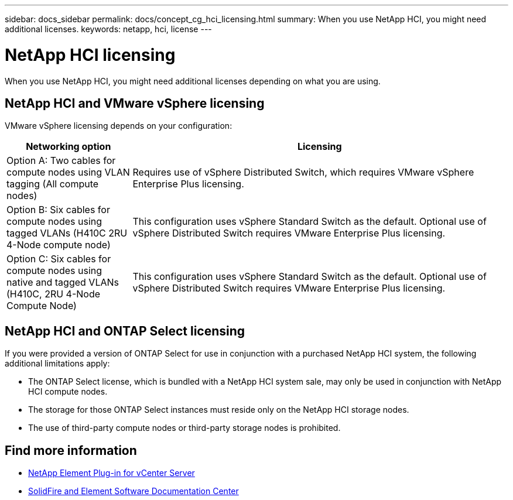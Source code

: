 ---
sidebar: docs_sidebar
permalink: docs/concept_cg_hci_licensing.html
summary: When you use NetApp HCI, you might need additional licenses.
keywords: netapp, hci, license
---

= NetApp HCI licensing
:hardbreaks:
:nofooter:
:icons: font
:linkattrs:
:imagesdir: ../media/

[.lead]
When you use NetApp HCI, you might need additional licenses depending on what you are using.

== NetApp HCI and VMware vSphere licensing

VMware vSphere licensing depends on your configuration:

[cols=2*,options="header",cols="25,75"]
|===
| Networking option
| Licensing
| Option A: Two cables for compute nodes using VLAN tagging (All compute nodes) | Requires use of vSphere Distributed Switch, which requires VMware vSphere Enterprise Plus licensing.
| Option B: Six cables for compute nodes using tagged VLANs (H410C 2RU 4-Node compute node)	 | This configuration uses vSphere Standard Switch as the default. Optional use of vSphere Distributed Switch requires VMware Enterprise Plus licensing.
| Option C: Six cables for compute nodes using native and tagged VLANs (H410C, 2RU 4-Node Compute Node) | This configuration uses vSphere Standard Switch as the default. Optional use of vSphere Distributed Switch requires VMware Enterprise Plus licensing.
|===

== NetApp HCI and ONTAP Select licensing

If you were provided a version of ONTAP Select for use in conjunction with a purchased NetApp HCI system, the following additional limitations apply:

* The ONTAP Select license, which is bundled with a NetApp HCI system sale, may only be used in conjunction with NetApp HCI compute nodes.
* The storage for those ONTAP Select instances must reside only on the NetApp HCI storage nodes.
* The use of third-party compute nodes or third-party storage nodes is prohibited.


== Find more information
* https://docs.netapp.com/us-en/vcp/index.html[NetApp Element Plug-in for vCenter Server^]
* http://docs.netapp.com/sfe-122/index.jsp[SolidFire and Element Software Documentation Center^]
